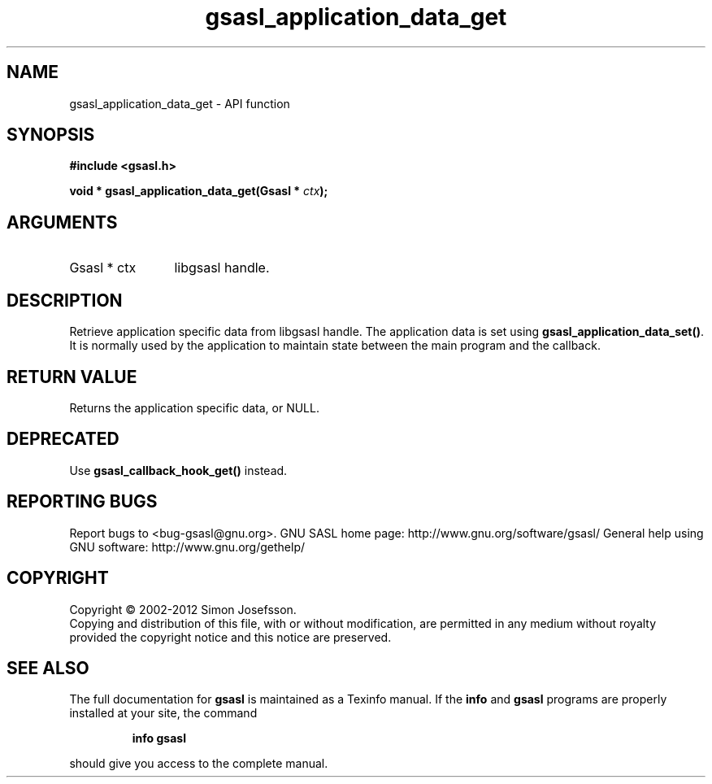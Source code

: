 .\" DO NOT MODIFY THIS FILE!  It was generated by gdoc.
.TH "gsasl_application_data_get" 3 "1.8.1" "gsasl" "gsasl"
.SH NAME
gsasl_application_data_get \- API function
.SH SYNOPSIS
.B #include <gsasl.h>
.sp
.BI "void * gsasl_application_data_get(Gsasl * " ctx ");"
.SH ARGUMENTS
.IP "Gsasl * ctx" 12
libgsasl handle.
.SH "DESCRIPTION"
Retrieve application specific data from libgsasl handle. The
application data is set using \fBgsasl_application_data_set()\fP.  It is
normally used by the application to maintain state between the main
program and the callback.
.SH "RETURN VALUE"
Returns the application specific data, or NULL.
.SH "DEPRECATED"
Use \fBgsasl_callback_hook_get()\fP instead.
.SH "REPORTING BUGS"
Report bugs to <bug-gsasl@gnu.org>.
GNU SASL home page: http://www.gnu.org/software/gsasl/
General help using GNU software: http://www.gnu.org/gethelp/
.SH COPYRIGHT
Copyright \(co 2002-2012 Simon Josefsson.
.br
Copying and distribution of this file, with or without modification,
are permitted in any medium without royalty provided the copyright
notice and this notice are preserved.
.SH "SEE ALSO"
The full documentation for
.B gsasl
is maintained as a Texinfo manual.  If the
.B info
and
.B gsasl
programs are properly installed at your site, the command
.IP
.B info gsasl
.PP
should give you access to the complete manual.
